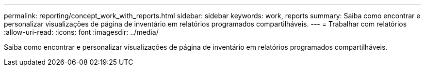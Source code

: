 ---
permalink: reporting/concept_work_with_reports.html 
sidebar: sidebar 
keywords: work, reports 
summary: Saiba como encontrar e personalizar visualizações de página de inventário em relatórios programados compartilháveis. 
---
= Trabalhar com relatórios
:allow-uri-read: 
:icons: font
:imagesdir: ../media/


[role="lead"]
Saiba como encontrar e personalizar visualizações de página de inventário em relatórios programados compartilháveis.
